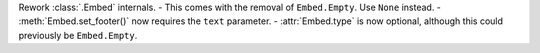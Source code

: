 Rework :class:`.Embed` internals.
- This comes with the removal of ``Embed.Empty``. Use ``None`` instead.
- :meth:`Embed.set_footer()` now requires the ``text`` parameter.
- :attr:`Embed.type` is now optional, although this could previously be ``Embed.Empty``.

